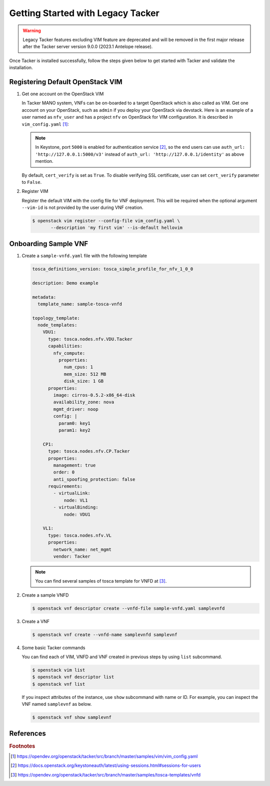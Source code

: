 ..
      Copyright 2014-2015 OpenStack Foundation
      All Rights Reserved.

      Licensed under the Apache License, Version 2.0 (the "License"); you may
      not use this file except in compliance with the License. You may obtain
      a copy of the License at

          http://www.apache.org/licenses/LICENSE-2.0

      Unless required by applicable law or agreed to in writing, software
      distributed under the License is distributed on an "AS IS" BASIS, WITHOUT
      WARRANTIES OR CONDITIONS OF ANY KIND, either express or implied. See the
      License for the specific language governing permissions and limitations
      under the License.

==================================
Getting Started with Legacy Tacker
==================================

.. warning::
    Legacy Tacker features excluding VIM feature are deprecated
    and will be removed in the first major release after the Tacker server
    version 9.0.0 (2023.1 Antelope release).

Once Tacker is installed successfully, follow the steps given below to get
started with Tacker and validate the installation.


Registering Default OpenStack VIM
---------------------------------

#. Get one account on the OpenStack VIM

   In Tacker MANO system, VNFs can be on-boarded to a target OpenStack which
   is also called as VIM. Get one account on your OpenStack, such as ``admin``
   if you deploy your OpenStack via devstack. Here is an example of a user
   named as ``nfv_user`` and has a project ``nfv`` on OpenStack for
   VIM configuration. It is described in ``vim_config.yaml`` [#f1]_:

   .. literalinclude:: ../../../samples/vim/vim_config.yaml
       :language: yaml

   .. note::

       In Keystone, port ``5000`` is enabled for authentication service [#f2]_,
       so the end users can use ``auth_url: 'http://127.0.0.1:5000/v3'`` instead
       of ``auth_url: 'http://127.0.0.1/identity'`` as above mention.

   By default, ``cert_verify`` is set as ``True``. To disable verifying SSL
   certificate, user can set ``cert_verify`` parameter to ``False``.

#. Register VIM

   Register the default VIM with the config file for VNF deployment.
   This will be required when the optional argument ``--vim-id`` is not
   provided by the user during VNF creation.

   .. code-block:: console

       $ openstack vim register --config-file vim_config.yaml \
              --description 'my first vim' --is-default hellovim


Onboarding Sample VNF
---------------------

#. Create a ``sample-vnfd.yaml`` file with the following template

   .. code-block:: yaml

       tosca_definitions_version: tosca_simple_profile_for_nfv_1_0_0

       description: Demo example

       metadata:
         template_name: sample-tosca-vnfd

       topology_template:
         node_templates:
           VDU1:
             type: tosca.nodes.nfv.VDU.Tacker
             capabilities:
               nfv_compute:
                 properties:
                   num_cpus: 1
                   mem_size: 512 MB
                   disk_size: 1 GB
             properties:
               image: cirros-0.5.2-x86_64-disk
               availability_zone: nova
               mgmt_driver: noop
               config: |
                 param0: key1
                 param1: key2

           CP1:
             type: tosca.nodes.nfv.CP.Tacker
             properties:
               management: true
               order: 0
               anti_spoofing_protection: false
             requirements:
               - virtualLink:
                   node: VL1
               - virtualBinding:
                   node: VDU1

           VL1:
             type: tosca.nodes.nfv.VL
             properties:
               network_name: net_mgmt
               vendor: Tacker

   .. note::

       You can find several samples of tosca template for VNFD at [#f3]_.


#. Create a sample VNFD

   .. code-block:: console

      $ openstack vnf descriptor create --vnfd-file sample-vnfd.yaml samplevnfd

#. Create a VNF

   .. code-block:: console

      $ openstack vnf create --vnfd-name samplevnfd samplevnf

#. Some basic Tacker commands

   You can find each of VIM, VNFD and VNF created in previous steps by using
   ``list`` subcommand.

   .. code-block:: console

      $ openstack vim list
      $ openstack vnf descriptor list
      $ openstack vnf list

   If you inspect attributes of the instance, use ``show`` subcommand with
   name or ID. For example, you can inspect the VNF named ``samplevnf``
   as below.

   .. code-block:: console

      $ openstack vnf show samplevnf

References
----------

.. rubric:: Footnotes

.. [#] https://opendev.org/openstack/tacker/src/branch/master/samples/vim/vim_config.yaml
.. [#] https://docs.openstack.org/keystoneauth/latest/using-sessions.html#sessions-for-users
.. [#] https://opendev.org/openstack/tacker/src/branch/master/samples/tosca-templates/vnfd
